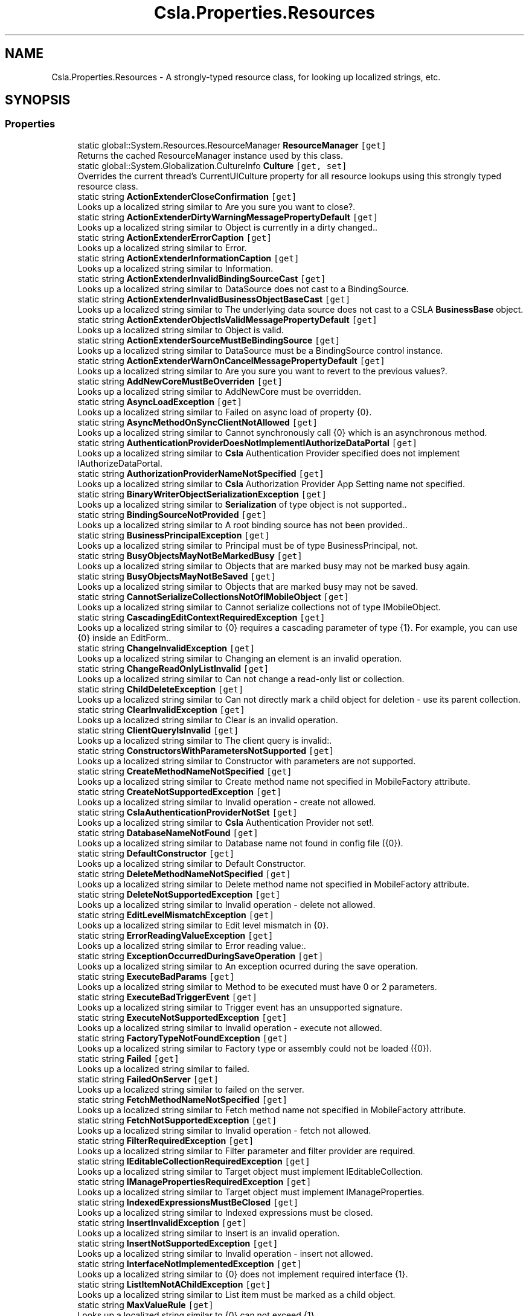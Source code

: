 .TH "Csla.Properties.Resources" 3 "Thu Jul 22 2021" "Version 5.4.2" "CSLA.NET" \" -*- nroff -*-
.ad l
.nh
.SH NAME
Csla.Properties.Resources \- A strongly-typed resource class, for looking up localized strings, etc\&.  

.SH SYNOPSIS
.br
.PP
.SS "Properties"

.in +1c
.ti -1c
.RI "static global::System\&.Resources\&.ResourceManager \fBResourceManager\fP\fC [get]\fP"
.br
.RI "Returns the cached ResourceManager instance used by this class\&. "
.ti -1c
.RI "static global::System\&.Globalization\&.CultureInfo \fBCulture\fP\fC [get, set]\fP"
.br
.RI "Overrides the current thread's CurrentUICulture property for all resource lookups using this strongly typed resource class\&. "
.ti -1c
.RI "static string \fBActionExtenderCloseConfirmation\fP\fC [get]\fP"
.br
.RI "Looks up a localized string similar to Are you sure you want to close?\&. "
.ti -1c
.RI "static string \fBActionExtenderDirtyWarningMessagePropertyDefault\fP\fC [get]\fP"
.br
.RI "Looks up a localized string similar to Object is currently in a dirty changed\&.\&. "
.ti -1c
.RI "static string \fBActionExtenderErrorCaption\fP\fC [get]\fP"
.br
.RI "Looks up a localized string similar to Error\&. "
.ti -1c
.RI "static string \fBActionExtenderInformationCaption\fP\fC [get]\fP"
.br
.RI "Looks up a localized string similar to Information\&. "
.ti -1c
.RI "static string \fBActionExtenderInvalidBindingSourceCast\fP\fC [get]\fP"
.br
.RI "Looks up a localized string similar to DataSource does not cast to a BindingSource\&. "
.ti -1c
.RI "static string \fBActionExtenderInvalidBusinessObjectBaseCast\fP\fC [get]\fP"
.br
.RI "Looks up a localized string similar to The underlying data source does not cast to a CSLA \fBBusinessBase\fP object\&. "
.ti -1c
.RI "static string \fBActionExtenderObjectIsValidMessagePropertyDefault\fP\fC [get]\fP"
.br
.RI "Looks up a localized string similar to Object is valid\&. "
.ti -1c
.RI "static string \fBActionExtenderSourceMustBeBindingSource\fP\fC [get]\fP"
.br
.RI "Looks up a localized string similar to DataSource must be a BindingSource control instance\&. "
.ti -1c
.RI "static string \fBActionExtenderWarnOnCancelMessagePropertyDefault\fP\fC [get]\fP"
.br
.RI "Looks up a localized string similar to Are you sure you want to revert to the previous values?\&. "
.ti -1c
.RI "static string \fBAddNewCoreMustBeOverriden\fP\fC [get]\fP"
.br
.RI "Looks up a localized string similar to AddNewCore must be overridden\&. "
.ti -1c
.RI "static string \fBAsyncLoadException\fP\fC [get]\fP"
.br
.RI "Looks up a localized string similar to Failed on async load of property {0}\&. "
.ti -1c
.RI "static string \fBAsyncMethodOnSyncClientNotAllowed\fP\fC [get]\fP"
.br
.RI "Looks up a localized string similar to Cannot synchronously call {0} which is an asynchronous method\&. "
.ti -1c
.RI "static string \fBAuthenticationProviderDoesNotImplementIAuthorizeDataPortal\fP\fC [get]\fP"
.br
.RI "Looks up a localized string similar to \fBCsla\fP Authentication Provider specified does not implement IAuthorizeDataPortal\&. "
.ti -1c
.RI "static string \fBAuthorizationProviderNameNotSpecified\fP\fC [get]\fP"
.br
.RI "Looks up a localized string similar to \fBCsla\fP Authorization Provider App Setting name not specified\&. "
.ti -1c
.RI "static string \fBBinaryWriterObjectSerializationException\fP\fC [get]\fP"
.br
.RI "Looks up a localized string similar to \fBSerialization\fP of type object is not supported\&.\&. "
.ti -1c
.RI "static string \fBBindingSourceNotProvided\fP\fC [get]\fP"
.br
.RI "Looks up a localized string similar to A root binding source has not been provided\&.\&. "
.ti -1c
.RI "static string \fBBusinessPrincipalException\fP\fC [get]\fP"
.br
.RI "Looks up a localized string similar to Principal must be of type BusinessPrincipal, not\&. "
.ti -1c
.RI "static string \fBBusyObjectsMayNotBeMarkedBusy\fP\fC [get]\fP"
.br
.RI "Looks up a localized string similar to Objects that are marked busy may not be marked busy again\&. "
.ti -1c
.RI "static string \fBBusyObjectsMayNotBeSaved\fP\fC [get]\fP"
.br
.RI "Looks up a localized string similar to Objects that are marked busy may not be saved\&. "
.ti -1c
.RI "static string \fBCannotSerializeCollectionsNotOfIMobileObject\fP\fC [get]\fP"
.br
.RI "Looks up a localized string similar to Cannot serialize collections not of type IMobileObject\&. "
.ti -1c
.RI "static string \fBCascadingEditContextRequiredException\fP\fC [get]\fP"
.br
.RI "Looks up a localized string similar to {0} requires a cascading parameter of type {1}\&. For example, you can use {0} inside an EditForm\&.\&. "
.ti -1c
.RI "static string \fBChangeInvalidException\fP\fC [get]\fP"
.br
.RI "Looks up a localized string similar to Changing an element is an invalid operation\&. "
.ti -1c
.RI "static string \fBChangeReadOnlyListInvalid\fP\fC [get]\fP"
.br
.RI "Looks up a localized string similar to Can not change a read-only list or collection\&. "
.ti -1c
.RI "static string \fBChildDeleteException\fP\fC [get]\fP"
.br
.RI "Looks up a localized string similar to Can not directly mark a child object for deletion - use its parent collection\&. "
.ti -1c
.RI "static string \fBClearInvalidException\fP\fC [get]\fP"
.br
.RI "Looks up a localized string similar to Clear is an invalid operation\&. "
.ti -1c
.RI "static string \fBClientQueryIsInvalid\fP\fC [get]\fP"
.br
.RI "Looks up a localized string similar to The client query is invalid:\&. "
.ti -1c
.RI "static string \fBConstructorsWithParametersNotSupported\fP\fC [get]\fP"
.br
.RI "Looks up a localized string similar to Constructor with parameters are not supported\&. "
.ti -1c
.RI "static string \fBCreateMethodNameNotSpecified\fP\fC [get]\fP"
.br
.RI "Looks up a localized string similar to Create method name not specified in MobileFactory attribute\&. "
.ti -1c
.RI "static string \fBCreateNotSupportedException\fP\fC [get]\fP"
.br
.RI "Looks up a localized string similar to Invalid operation - create not allowed\&. "
.ti -1c
.RI "static string \fBCslaAuthenticationProviderNotSet\fP\fC [get]\fP"
.br
.RI "Looks up a localized string similar to \fBCsla\fP Authentication Provider not set!\&. "
.ti -1c
.RI "static string \fBDatabaseNameNotFound\fP\fC [get]\fP"
.br
.RI "Looks up a localized string similar to Database name not found in config file ({0})\&. "
.ti -1c
.RI "static string \fBDefaultConstructor\fP\fC [get]\fP"
.br
.RI "Looks up a localized string similar to Default Constructor\&. "
.ti -1c
.RI "static string \fBDeleteMethodNameNotSpecified\fP\fC [get]\fP"
.br
.RI "Looks up a localized string similar to Delete method name not specified in MobileFactory attribute\&. "
.ti -1c
.RI "static string \fBDeleteNotSupportedException\fP\fC [get]\fP"
.br
.RI "Looks up a localized string similar to Invalid operation - delete not allowed\&. "
.ti -1c
.RI "static string \fBEditLevelMismatchException\fP\fC [get]\fP"
.br
.RI "Looks up a localized string similar to Edit level mismatch in {0}\&. "
.ti -1c
.RI "static string \fBErrorReadingValueException\fP\fC [get]\fP"
.br
.RI "Looks up a localized string similar to Error reading value:\&. "
.ti -1c
.RI "static string \fBExceptionOccurredDuringSaveOperation\fP\fC [get]\fP"
.br
.RI "Looks up a localized string similar to An exception ocurred during the save operation\&. "
.ti -1c
.RI "static string \fBExecuteBadParams\fP\fC [get]\fP"
.br
.RI "Looks up a localized string similar to Method to be executed must have 0 or 2 parameters\&. "
.ti -1c
.RI "static string \fBExecuteBadTriggerEvent\fP\fC [get]\fP"
.br
.RI "Looks up a localized string similar to Trigger event has an unsupported signature\&. "
.ti -1c
.RI "static string \fBExecuteNotSupportedException\fP\fC [get]\fP"
.br
.RI "Looks up a localized string similar to Invalid operation - execute not allowed\&. "
.ti -1c
.RI "static string \fBFactoryTypeNotFoundException\fP\fC [get]\fP"
.br
.RI "Looks up a localized string similar to Factory type or assembly could not be loaded ({0})\&. "
.ti -1c
.RI "static string \fBFailed\fP\fC [get]\fP"
.br
.RI "Looks up a localized string similar to failed\&. "
.ti -1c
.RI "static string \fBFailedOnServer\fP\fC [get]\fP"
.br
.RI "Looks up a localized string similar to failed on the server\&. "
.ti -1c
.RI "static string \fBFetchMethodNameNotSpecified\fP\fC [get]\fP"
.br
.RI "Looks up a localized string similar to Fetch method name not specified in MobileFactory attribute\&. "
.ti -1c
.RI "static string \fBFetchNotSupportedException\fP\fC [get]\fP"
.br
.RI "Looks up a localized string similar to Invalid operation - fetch not allowed\&. "
.ti -1c
.RI "static string \fBFilterRequiredException\fP\fC [get]\fP"
.br
.RI "Looks up a localized string similar to Filter parameter and filter provider are required\&. "
.ti -1c
.RI "static string \fBIEditableCollectionRequiredException\fP\fC [get]\fP"
.br
.RI "Looks up a localized string similar to Target object must implement IEditableCollection\&. "
.ti -1c
.RI "static string \fBIManagePropertiesRequiredException\fP\fC [get]\fP"
.br
.RI "Looks up a localized string similar to Target object must implement IManageProperties\&. "
.ti -1c
.RI "static string \fBIndexedExpressionsMustBeClosed\fP\fC [get]\fP"
.br
.RI "Looks up a localized string similar to Indexed expressions must be closed\&. "
.ti -1c
.RI "static string \fBInsertInvalidException\fP\fC [get]\fP"
.br
.RI "Looks up a localized string similar to Insert is an invalid operation\&. "
.ti -1c
.RI "static string \fBInsertNotSupportedException\fP\fC [get]\fP"
.br
.RI "Looks up a localized string similar to Invalid operation - insert not allowed\&. "
.ti -1c
.RI "static string \fBInterfaceNotImplementedException\fP\fC [get]\fP"
.br
.RI "Looks up a localized string similar to {0} does not implement required interface {1}\&. "
.ti -1c
.RI "static string \fBListItemNotAChildException\fP\fC [get]\fP"
.br
.RI "Looks up a localized string similar to List item must be marked as a child object\&. "
.ti -1c
.RI "static string \fBMaxValueRule\fP\fC [get]\fP"
.br
.RI "Looks up a localized string similar to {0} can not exceed {1}\&. "
.ti -1c
.RI "static string \fBMemberNotFoundException\fP\fC [get]\fP"
.br
.RI "Looks up a localized string similar to Member not found on object ({0})\&. "
.ti -1c
.RI "static string \fBMethodCallFailed\fP\fC [get]\fP"
.br
.RI "Looks up a localized string similar to method call failed\&. "
.ti -1c
.RI "static string \fBMethodExecuteNotAllowed\fP\fC [get]\fP"
.br
.RI "Looks up a localized string similar to Method execution not allowed\&. "
.ti -1c
.RI "static string \fBMethodNotImplemented\fP\fC [get]\fP"
.br
.RI "Looks up a localized string similar to not implemented\&. "
.ti -1c
.RI "static string \fBMinValueRule\fP\fC [get]\fP"
.br
.RI "Looks up a localized string similar to {0} can not be less than {1}\&. "
.ti -1c
.RI "static string \fBMobileFormatterUnableToDeserialize\fP\fC [get]\fP"
.br
.RI "Looks up a localized string similar to The Type '{0}' was unable to be deserialized, double check that the assembly containing this class has the same name on the Client and \fBServer\fP and that it is referenced by your server application\&. "
.ti -1c
.RI "static string \fBMustImplementIMobileObject\fP\fC [get]\fP"
.br
.RI "Looks up a localized string similar to Type {0} must implement IMobileObject\&. "
.ti -1c
.RI "static string \fBNavigatorProviderSetPriorToTriggerEvent\fP\fC [get]\fP"
.br
.RI "Looks up a localized string similar to Please set NavigatorProvider prior to TriggerEvent property\&.\&. "
.ti -1c
.RI "static string \fBNoApplyEditChildException\fP\fC [get]\fP"
.br
.RI "Looks up a localized string similar to ApplyEdit is not valid on a child object\&. "
.ti -1c
.RI "static string \fBNoBeginEditChildException\fP\fC [get]\fP"
.br
.RI "Looks up a localized string similar to BeginEdit is not valid on a child object\&. "
.ti -1c
.RI "static string \fBNoCancelEditChildException\fP\fC [get]\fP"
.br
.RI "Looks up a localized string similar to CancelEdit is not valid on a child object\&. "
.ti -1c
.RI "static string \fBNoDeleteRootException\fP\fC [get]\fP"
.br
.RI "Looks up a localized string similar to Invalid for root objects - use Delete instead\&. "
.ti -1c
.RI "static string \fBNoPrincipalAllowedException\fP\fC [get]\fP"
.br
.RI "Looks up a localized string similar to No principal object should be passed to \fBDataPortal\fP when using \fBWindows\fP integrated security\&. "
.ti -1c
.RI "static string \fBNoSaveChildException\fP\fC [get]\fP"
.br
.RI "Looks up a localized string similar to Can not directly save a child object\&. "
.ti -1c
.RI "static string \fBNoSaveEditingException\fP\fC [get]\fP"
.br
.RI "Looks up a localized string similar to Object is still being edited and can not be saved\&. "
.ti -1c
.RI "static string \fBNoSaveInvalidException\fP\fC [get]\fP"
.br
.RI "Looks up a localized string similar to Object is not valid and can not be saved\&. "
.ti -1c
.RI "static string \fBNoSuchFactoryMethod\fP\fC [get]\fP"
.br
.RI "Looks up a localized string similar to No such factory method:{0}\&. "
.ti -1c
.RI "static string \fBNoSuchMethod\fP\fC [get]\fP"
.br
.RI "Looks up a localized string similar to No such method {0}\&. "
.ti -1c
.RI "static string \fBNoSuchValueExistsException\fP\fC [get]\fP"
.br
.RI "Looks up a localized string similar to No such value exists:\&. "
.ti -1c
.RI "static string \fBNothingNotValid\fP\fC [get]\fP"
.br
.RI "Looks up a localized string similar to Argument must not be Nothing\&. "
.ti -1c
.RI "static string \fBObjectNotNull\fP\fC [get]\fP"
.br
.RI "Looks up a localized string similar to Can not set property if data object is not null\&. "
.ti -1c
.RI "static string \fBObjectNotSerializableFormatted\fP\fC [get]\fP"
.br
.RI "Looks up a localized string similar to Object not serializable ({0})\&. "
.ti -1c
.RI "static string \fBObjectRulesCannotSetPrimaryProperty\fP\fC [get]\fP"
.br
.RI "Looks up a localized string similar to Object rule can not have PrimaryPropery\&.\&. "
.ti -1c
.RI "static string \fBObjectTypeCouldNotBeLoaded\fP\fC [get]\fP"
.br
.RI "Looks up a localized string similar to Object type or assembly could not be loaded ({0})\&. "
.ti -1c
.RI "static string \fBOneOfTwoParametersRequiredException\fP\fC [get]\fP"
.br
.RI "Looks up a localized string similar to {0} requires a value for either the {1} or the {2} parameter\&.\&. "
.ti -1c
.RI "static string \fBParameterRequiredException\fP\fC [get]\fP"
.br
.RI "Looks up a localized string similar to {0} requires a value for the {1} parameter\&.\&. "
.ti -1c
.RI "static string \fBPrivateFieldException\fP\fC [get]\fP"
.br
.RI "Looks up a localized string similar to \fBProperties\fP with private backing fields must be marked as \fBRelationshipTypes\&.PrivateField\fP\&. "
.ti -1c
.RI "static string \fBPropertyCopyFailed\fP\fC [get]\fP"
.br
.RI "Looks up a localized string similar to Property copy failed\&. "
.ti -1c
.RI "static string \fBPropertyGetNotAllowed\fP\fC [get]\fP"
.br
.RI "Looks up a localized string similar to Property get not allowed\&. "
.ti -1c
.RI "static string \fBPropertyIsPrivateField\fP\fC [get]\fP"
.br
.RI "Looks up a localized string similar to Attempt to read/load private field property in managed properties\&.\&. "
.ti -1c
.RI "static string \fBPropertyLoadException\fP\fC [get]\fP"
.br
.RI "Looks up a localized string similar to Property load or set failed for property {0} ({1})\&. "
.ti -1c
.RI "static string \fBPropertyNameDoesNotExist\fP\fC [get]\fP"
.br
.RI "Looks up a localized string similar to The specified property name '{0}' does not exist\&. "
.ti -1c
.RI "static string \fBPropertyNameNotRegisteredException\fP\fC [get]\fP"
.br
.RI "Looks up a localized string similar to Property '{0}' not registered\&.\&. "
.ti -1c
.RI "static string \fBPropertyNotInAffectedPropertiesException\fP\fC [get]\fP"
.br
.RI "Looks up a localized string similar to Property {0} must be added to AffectedProperties\&. \&. "
.ti -1c
.RI "static string \fBPropertyNotRegistered\fP\fC [get]\fP"
.br
.RI "Looks up a localized string similar to One or more properties are not registered for this type\&. "
.ti -1c
.RI "static string \fBPropertyRegisterDuplicateNotAllowed\fP\fC [get]\fP"
.br
.RI "Looks up a localized string similar to Cannot register property {0}, a \fBPropertyInfo\fP with the same name already exists\&.\&. "
.ti -1c
.RI "static string \fBPropertyRegisterNotAllowed\fP\fC [get]\fP"
.br
.RI "Looks up a localized string similar to Cannot register property {0} after containing type ({1}) has been instantiated\&. "
.ti -1c
.RI "static string \fBPropertyRequiresIndexArguments\fP\fC [get]\fP"
.br
.RI "Looks up a localized string similar to This property requires {0} index arguments, {1} were provided\&. "
.ti -1c
.RI "static string \fBPropertySetNotAllowed\fP\fC [get]\fP"
.br
.RI "Looks up a localized string similar to Property set not allowed\&. "
.ti -1c
.RI "static string \fBRegExMatchRule\fP\fC [get]\fP"
.br
.RI "Looks up a localized string similar to {0} does not match regular expression\&. "
.ti -1c
.RI "static string \fBRemoveInvalidException\fP\fC [get]\fP"
.br
.RI "Looks up a localized string similar to Remove is an invalid operation\&. "
.ti -1c
.RI "static string \fBRuleMessageRequired\fP\fC [get]\fP"
.br
.RI "Looks up a localized string similar to Message for broken rule is required\&. Rule: {0}\&. "
.ti -1c
.RI "static string \fBSmartDateT\fP\fC [get]\fP"
.br
.RI "Looks up a localized string similar to t\&. "
.ti -1c
.RI "static string \fBSmartDateToday\fP\fC [get]\fP"
.br
.RI "Looks up a localized string similar to today\&. "
.ti -1c
.RI "static string \fBSmartDateTom\fP\fC [get]\fP"
.br
.RI "Looks up a localized string similar to tom\&. "
.ti -1c
.RI "static string \fBSmartDateTomorrow\fP\fC [get]\fP"
.br
.RI "Looks up a localized string similar to tomorrow\&. "
.ti -1c
.RI "static string \fBSmartDateY\fP\fC [get]\fP"
.br
.RI "Looks up a localized string similar to y\&. "
.ti -1c
.RI "static string \fBSmartDateYesterday\fP\fC [get]\fP"
.br
.RI "Looks up a localized string similar to yesterday\&. "
.ti -1c
.RI "static string \fBSortedBindingListPropertyNameNotFound\fP\fC [get]\fP"
.br
.RI "Looks up a localized string similar to PropertyName '{0}' not found in list\&. "
.ti -1c
.RI "static string \fBSortingNotSupported\fP\fC [get]\fP"
.br
.RI "Looks up a localized string similar to Sorting not supported\&. "
.ti -1c
.RI "static string \fBStringMaxLengthRule\fP\fC [get]\fP"
.br
.RI "Looks up a localized string similar to {0} can not exceed {1} characters\&. "
.ti -1c
.RI "static string \fBStringMinLengthRule\fP\fC [get]\fP"
.br
.RI "Looks up a localized string similar to {0} must be at least {1} characters\&. "
.ti -1c
.RI "static string \fBStringRequiredRule\fP\fC [get]\fP"
.br
.RI "Looks up a localized string similar to {0} required\&. "
.ti -1c
.RI "static string \fBStringToDateException\fP\fC [get]\fP"
.br
.RI "Looks up a localized string similar to String value can not be converted to a date\&. "
.ti -1c
.RI "static string \fBTaskOfObjectException\fP\fC [get]\fP"
.br
.RI "Looks up a localized string similar to Method {0} must return Task<object>\&. "
.ti -1c
.RI "static string \fBTypeLoadException\fP\fC [get]\fP"
.br
.RI "Looks up a localized string similar to Failed to load type '{0}'\&. "
.ti -1c
.RI "static string \fBUnableToLoadDataPortalProxyFactory\fP\fC [get]\fP"
.br
.RI "Looks up a localized string similar to Unable to load DataPortalProxyFactory {0}\&. "
.ti -1c
.RI "static string \fBUnandledKNownTypeException\fP\fC [get]\fP"
.br
.RI "Looks up a localized string similar to Unhandled CSLA Known type was found\&. "
.ti -1c
.RI "static string \fBUpdateMethodNameNotSpecified\fP\fC [get]\fP"
.br
.RI "Looks up a localized string similar to Update method name not specified in MobileFactory attribute\&. "
.ti -1c
.RI "static string \fBUpdateNotSupportedException\fP\fC [get]\fP"
.br
.RI "Looks up a localized string similar to Invalid operation - update not allowed\&. "
.ti -1c
.RI "static string \fBUserNotAuthorizedException\fP\fC [get]\fP"
.br
.RI "Looks up a localized string similar to User not authorized to {0} object type {1}\&. "
.ti -1c
.RI "static string \fBValueNotSmartDateException\fP\fC [get]\fP"
.br
.RI "Looks up a localized string similar to Value is not a \fBSmartDate\fP\&. "
.ti -1c
.RI "static string \fBWarning\fP\fC [get]\fP"
.br
.RI "Looks up a localized string similar to Warning\&. "
.in -1c
.SH "Detailed Description"
.PP 
A strongly-typed resource class, for looking up localized strings, etc\&. 


.PP
Definition at line 25 of file Resources\&.Designer\&.cs\&.
.SH "Property Documentation"
.PP 
.SS "string Csla\&.Properties\&.Resources\&.ActionExtenderCloseConfirmation\fC [static]\fP, \fC [get]\fP"

.PP
Looks up a localized string similar to Are you sure you want to close?\&. 
.PP
Definition at line 66 of file Resources\&.Designer\&.cs\&.
.SS "string Csla\&.Properties\&.Resources\&.ActionExtenderDirtyWarningMessagePropertyDefault\fC [static]\fP, \fC [get]\fP"

.PP
Looks up a localized string similar to Object is currently in a dirty changed\&.\&. 
.PP
Definition at line 75 of file Resources\&.Designer\&.cs\&.
.SS "string Csla\&.Properties\&.Resources\&.ActionExtenderErrorCaption\fC [static]\fP, \fC [get]\fP"

.PP
Looks up a localized string similar to Error\&. 
.PP
Definition at line 84 of file Resources\&.Designer\&.cs\&.
.SS "string Csla\&.Properties\&.Resources\&.ActionExtenderInformationCaption\fC [static]\fP, \fC [get]\fP"

.PP
Looks up a localized string similar to Information\&. 
.PP
Definition at line 93 of file Resources\&.Designer\&.cs\&.
.SS "string Csla\&.Properties\&.Resources\&.ActionExtenderInvalidBindingSourceCast\fC [static]\fP, \fC [get]\fP"

.PP
Looks up a localized string similar to DataSource does not cast to a BindingSource\&. 
.PP
Definition at line 102 of file Resources\&.Designer\&.cs\&.
.SS "string Csla\&.Properties\&.Resources\&.ActionExtenderInvalidBusinessObjectBaseCast\fC [static]\fP, \fC [get]\fP"

.PP
Looks up a localized string similar to The underlying data source does not cast to a CSLA \fBBusinessBase\fP object\&. 
.PP
Definition at line 111 of file Resources\&.Designer\&.cs\&.
.SS "string Csla\&.Properties\&.Resources\&.ActionExtenderObjectIsValidMessagePropertyDefault\fC [static]\fP, \fC [get]\fP"

.PP
Looks up a localized string similar to Object is valid\&. 
.PP
Definition at line 120 of file Resources\&.Designer\&.cs\&.
.SS "string Csla\&.Properties\&.Resources\&.ActionExtenderSourceMustBeBindingSource\fC [static]\fP, \fC [get]\fP"

.PP
Looks up a localized string similar to DataSource must be a BindingSource control instance\&. 
.PP
Definition at line 129 of file Resources\&.Designer\&.cs\&.
.SS "string Csla\&.Properties\&.Resources\&.ActionExtenderWarnOnCancelMessagePropertyDefault\fC [static]\fP, \fC [get]\fP"

.PP
Looks up a localized string similar to Are you sure you want to revert to the previous values?\&. 
.PP
Definition at line 138 of file Resources\&.Designer\&.cs\&.
.SS "string Csla\&.Properties\&.Resources\&.AddNewCoreMustBeOverriden\fC [static]\fP, \fC [get]\fP"

.PP
Looks up a localized string similar to AddNewCore must be overridden\&. 
.PP
Definition at line 147 of file Resources\&.Designer\&.cs\&.
.SS "string Csla\&.Properties\&.Resources\&.AsyncLoadException\fC [static]\fP, \fC [get]\fP"

.PP
Looks up a localized string similar to Failed on async load of property {0}\&. 
.PP
Definition at line 156 of file Resources\&.Designer\&.cs\&.
.SS "string Csla\&.Properties\&.Resources\&.AsyncMethodOnSyncClientNotAllowed\fC [static]\fP, \fC [get]\fP"

.PP
Looks up a localized string similar to Cannot synchronously call {0} which is an asynchronous method\&. 
.PP
Definition at line 165 of file Resources\&.Designer\&.cs\&.
.SS "string Csla\&.Properties\&.Resources\&.AuthenticationProviderDoesNotImplementIAuthorizeDataPortal\fC [static]\fP, \fC [get]\fP"

.PP
Looks up a localized string similar to \fBCsla\fP Authentication Provider specified does not implement IAuthorizeDataPortal\&. 
.PP
Definition at line 174 of file Resources\&.Designer\&.cs\&.
.SS "string Csla\&.Properties\&.Resources\&.AuthorizationProviderNameNotSpecified\fC [static]\fP, \fC [get]\fP"

.PP
Looks up a localized string similar to \fBCsla\fP Authorization Provider App Setting name not specified\&. 
.PP
Definition at line 183 of file Resources\&.Designer\&.cs\&.
.SS "string Csla\&.Properties\&.Resources\&.BinaryWriterObjectSerializationException\fC [static]\fP, \fC [get]\fP"

.PP
Looks up a localized string similar to \fBSerialization\fP of type object is not supported\&.\&. 
.PP
Definition at line 192 of file Resources\&.Designer\&.cs\&.
.SS "string Csla\&.Properties\&.Resources\&.BindingSourceNotProvided\fC [static]\fP, \fC [get]\fP"

.PP
Looks up a localized string similar to A root binding source has not been provided\&.\&. 
.PP
Definition at line 201 of file Resources\&.Designer\&.cs\&.
.SS "string Csla\&.Properties\&.Resources\&.BusinessPrincipalException\fC [static]\fP, \fC [get]\fP"

.PP
Looks up a localized string similar to Principal must be of type BusinessPrincipal, not\&. 
.PP
Definition at line 210 of file Resources\&.Designer\&.cs\&.
.SS "string Csla\&.Properties\&.Resources\&.BusyObjectsMayNotBeMarkedBusy\fC [static]\fP, \fC [get]\fP"

.PP
Looks up a localized string similar to Objects that are marked busy may not be marked busy again\&. 
.PP
Definition at line 219 of file Resources\&.Designer\&.cs\&.
.SS "string Csla\&.Properties\&.Resources\&.BusyObjectsMayNotBeSaved\fC [static]\fP, \fC [get]\fP"

.PP
Looks up a localized string similar to Objects that are marked busy may not be saved\&. 
.PP
Definition at line 228 of file Resources\&.Designer\&.cs\&.
.SS "string Csla\&.Properties\&.Resources\&.CannotSerializeCollectionsNotOfIMobileObject\fC [static]\fP, \fC [get]\fP"

.PP
Looks up a localized string similar to Cannot serialize collections not of type IMobileObject\&. 
.PP
Definition at line 237 of file Resources\&.Designer\&.cs\&.
.SS "string Csla\&.Properties\&.Resources\&.CascadingEditContextRequiredException\fC [static]\fP, \fC [get]\fP"

.PP
Looks up a localized string similar to {0} requires a cascading parameter of type {1}\&. For example, you can use {0} inside an EditForm\&.\&. 
.PP
Definition at line 246 of file Resources\&.Designer\&.cs\&.
.SS "string Csla\&.Properties\&.Resources\&.ChangeInvalidException\fC [static]\fP, \fC [get]\fP"

.PP
Looks up a localized string similar to Changing an element is an invalid operation\&. 
.PP
Definition at line 255 of file Resources\&.Designer\&.cs\&.
.SS "string Csla\&.Properties\&.Resources\&.ChangeReadOnlyListInvalid\fC [static]\fP, \fC [get]\fP"

.PP
Looks up a localized string similar to Can not change a read-only list or collection\&. 
.PP
Definition at line 264 of file Resources\&.Designer\&.cs\&.
.SS "string Csla\&.Properties\&.Resources\&.ChildDeleteException\fC [static]\fP, \fC [get]\fP"

.PP
Looks up a localized string similar to Can not directly mark a child object for deletion - use its parent collection\&. 
.PP
Definition at line 273 of file Resources\&.Designer\&.cs\&.
.SS "string Csla\&.Properties\&.Resources\&.ClearInvalidException\fC [static]\fP, \fC [get]\fP"

.PP
Looks up a localized string similar to Clear is an invalid operation\&. 
.PP
Definition at line 282 of file Resources\&.Designer\&.cs\&.
.SS "string Csla\&.Properties\&.Resources\&.ClientQueryIsInvalid\fC [static]\fP, \fC [get]\fP"

.PP
Looks up a localized string similar to The client query is invalid:\&. 
.PP
Definition at line 291 of file Resources\&.Designer\&.cs\&.
.SS "string Csla\&.Properties\&.Resources\&.ConstructorsWithParametersNotSupported\fC [static]\fP, \fC [get]\fP"

.PP
Looks up a localized string similar to Constructor with parameters are not supported\&. 
.PP
Definition at line 300 of file Resources\&.Designer\&.cs\&.
.SS "string Csla\&.Properties\&.Resources\&.CreateMethodNameNotSpecified\fC [static]\fP, \fC [get]\fP"

.PP
Looks up a localized string similar to Create method name not specified in MobileFactory attribute\&. 
.PP
Definition at line 309 of file Resources\&.Designer\&.cs\&.
.SS "string Csla\&.Properties\&.Resources\&.CreateNotSupportedException\fC [static]\fP, \fC [get]\fP"

.PP
Looks up a localized string similar to Invalid operation - create not allowed\&. 
.PP
Definition at line 318 of file Resources\&.Designer\&.cs\&.
.SS "string Csla\&.Properties\&.Resources\&.CslaAuthenticationProviderNotSet\fC [static]\fP, \fC [get]\fP"

.PP
Looks up a localized string similar to \fBCsla\fP Authentication Provider not set!\&. 
.PP
Definition at line 327 of file Resources\&.Designer\&.cs\&.
.SS "global\&.System\&.Globalization\&.CultureInfo Csla\&.Properties\&.Resources\&.Culture\fC [static]\fP, \fC [get]\fP, \fC [set]\fP"

.PP
Overrides the current thread's CurrentUICulture property for all resource lookups using this strongly typed resource class\&. 
.PP
Definition at line 54 of file Resources\&.Designer\&.cs\&.
.SS "string Csla\&.Properties\&.Resources\&.DatabaseNameNotFound\fC [static]\fP, \fC [get]\fP"

.PP
Looks up a localized string similar to Database name not found in config file ({0})\&. 
.PP
Definition at line 336 of file Resources\&.Designer\&.cs\&.
.SS "string Csla\&.Properties\&.Resources\&.DefaultConstructor\fC [static]\fP, \fC [get]\fP"

.PP
Looks up a localized string similar to Default Constructor\&. 
.PP
Definition at line 345 of file Resources\&.Designer\&.cs\&.
.SS "string Csla\&.Properties\&.Resources\&.DeleteMethodNameNotSpecified\fC [static]\fP, \fC [get]\fP"

.PP
Looks up a localized string similar to Delete method name not specified in MobileFactory attribute\&. 
.PP
Definition at line 354 of file Resources\&.Designer\&.cs\&.
.SS "string Csla\&.Properties\&.Resources\&.DeleteNotSupportedException\fC [static]\fP, \fC [get]\fP"

.PP
Looks up a localized string similar to Invalid operation - delete not allowed\&. 
.PP
Definition at line 363 of file Resources\&.Designer\&.cs\&.
.SS "string Csla\&.Properties\&.Resources\&.EditLevelMismatchException\fC [static]\fP, \fC [get]\fP"

.PP
Looks up a localized string similar to Edit level mismatch in {0}\&. 
.PP
Definition at line 372 of file Resources\&.Designer\&.cs\&.
.SS "string Csla\&.Properties\&.Resources\&.ErrorReadingValueException\fC [static]\fP, \fC [get]\fP"

.PP
Looks up a localized string similar to Error reading value:\&. 
.PP
Definition at line 381 of file Resources\&.Designer\&.cs\&.
.SS "string Csla\&.Properties\&.Resources\&.ExceptionOccurredDuringSaveOperation\fC [static]\fP, \fC [get]\fP"

.PP
Looks up a localized string similar to An exception ocurred during the save operation\&. 
.PP
Definition at line 390 of file Resources\&.Designer\&.cs\&.
.SS "string Csla\&.Properties\&.Resources\&.ExecuteBadParams\fC [static]\fP, \fC [get]\fP"

.PP
Looks up a localized string similar to Method to be executed must have 0 or 2 parameters\&. 
.PP
Definition at line 399 of file Resources\&.Designer\&.cs\&.
.SS "string Csla\&.Properties\&.Resources\&.ExecuteBadTriggerEvent\fC [static]\fP, \fC [get]\fP"

.PP
Looks up a localized string similar to Trigger event has an unsupported signature\&. 
.PP
Definition at line 408 of file Resources\&.Designer\&.cs\&.
.SS "string Csla\&.Properties\&.Resources\&.ExecuteNotSupportedException\fC [static]\fP, \fC [get]\fP"

.PP
Looks up a localized string similar to Invalid operation - execute not allowed\&. 
.PP
Definition at line 417 of file Resources\&.Designer\&.cs\&.
.SS "string Csla\&.Properties\&.Resources\&.FactoryTypeNotFoundException\fC [static]\fP, \fC [get]\fP"

.PP
Looks up a localized string similar to Factory type or assembly could not be loaded ({0})\&. 
.PP
Definition at line 426 of file Resources\&.Designer\&.cs\&.
.SS "string Csla\&.Properties\&.Resources\&.Failed\fC [static]\fP, \fC [get]\fP"

.PP
Looks up a localized string similar to failed\&. 
.PP
Definition at line 435 of file Resources\&.Designer\&.cs\&.
.SS "string Csla\&.Properties\&.Resources\&.FailedOnServer\fC [static]\fP, \fC [get]\fP"

.PP
Looks up a localized string similar to failed on the server\&. 
.PP
Definition at line 444 of file Resources\&.Designer\&.cs\&.
.SS "string Csla\&.Properties\&.Resources\&.FetchMethodNameNotSpecified\fC [static]\fP, \fC [get]\fP"

.PP
Looks up a localized string similar to Fetch method name not specified in MobileFactory attribute\&. 
.PP
Definition at line 453 of file Resources\&.Designer\&.cs\&.
.SS "string Csla\&.Properties\&.Resources\&.FetchNotSupportedException\fC [static]\fP, \fC [get]\fP"

.PP
Looks up a localized string similar to Invalid operation - fetch not allowed\&. 
.PP
Definition at line 462 of file Resources\&.Designer\&.cs\&.
.SS "string Csla\&.Properties\&.Resources\&.FilterRequiredException\fC [static]\fP, \fC [get]\fP"

.PP
Looks up a localized string similar to Filter parameter and filter provider are required\&. 
.PP
Definition at line 471 of file Resources\&.Designer\&.cs\&.
.SS "string Csla\&.Properties\&.Resources\&.IEditableCollectionRequiredException\fC [static]\fP, \fC [get]\fP"

.PP
Looks up a localized string similar to Target object must implement IEditableCollection\&. 
.PP
Definition at line 480 of file Resources\&.Designer\&.cs\&.
.SS "string Csla\&.Properties\&.Resources\&.IManagePropertiesRequiredException\fC [static]\fP, \fC [get]\fP"

.PP
Looks up a localized string similar to Target object must implement IManageProperties\&. 
.PP
Definition at line 489 of file Resources\&.Designer\&.cs\&.
.SS "string Csla\&.Properties\&.Resources\&.IndexedExpressionsMustBeClosed\fC [static]\fP, \fC [get]\fP"

.PP
Looks up a localized string similar to Indexed expressions must be closed\&. 
.PP
Definition at line 498 of file Resources\&.Designer\&.cs\&.
.SS "string Csla\&.Properties\&.Resources\&.InsertInvalidException\fC [static]\fP, \fC [get]\fP"

.PP
Looks up a localized string similar to Insert is an invalid operation\&. 
.PP
Definition at line 507 of file Resources\&.Designer\&.cs\&.
.SS "string Csla\&.Properties\&.Resources\&.InsertNotSupportedException\fC [static]\fP, \fC [get]\fP"

.PP
Looks up a localized string similar to Invalid operation - insert not allowed\&. 
.PP
Definition at line 516 of file Resources\&.Designer\&.cs\&.
.SS "string Csla\&.Properties\&.Resources\&.InterfaceNotImplementedException\fC [static]\fP, \fC [get]\fP"

.PP
Looks up a localized string similar to {0} does not implement required interface {1}\&. 
.PP
Definition at line 525 of file Resources\&.Designer\&.cs\&.
.SS "string Csla\&.Properties\&.Resources\&.ListItemNotAChildException\fC [static]\fP, \fC [get]\fP"

.PP
Looks up a localized string similar to List item must be marked as a child object\&. 
.PP
Definition at line 534 of file Resources\&.Designer\&.cs\&.
.SS "string Csla\&.Properties\&.Resources\&.MaxValueRule\fC [static]\fP, \fC [get]\fP"

.PP
Looks up a localized string similar to {0} can not exceed {1}\&. 
.PP
Definition at line 543 of file Resources\&.Designer\&.cs\&.
.SS "string Csla\&.Properties\&.Resources\&.MemberNotFoundException\fC [static]\fP, \fC [get]\fP"

.PP
Looks up a localized string similar to Member not found on object ({0})\&. 
.PP
Definition at line 552 of file Resources\&.Designer\&.cs\&.
.SS "string Csla\&.Properties\&.Resources\&.MethodCallFailed\fC [static]\fP, \fC [get]\fP"

.PP
Looks up a localized string similar to method call failed\&. 
.PP
Definition at line 561 of file Resources\&.Designer\&.cs\&.
.SS "string Csla\&.Properties\&.Resources\&.MethodExecuteNotAllowed\fC [static]\fP, \fC [get]\fP"

.PP
Looks up a localized string similar to Method execution not allowed\&. 
.PP
Definition at line 570 of file Resources\&.Designer\&.cs\&.
.SS "string Csla\&.Properties\&.Resources\&.MethodNotImplemented\fC [static]\fP, \fC [get]\fP"

.PP
Looks up a localized string similar to not implemented\&. 
.PP
Definition at line 579 of file Resources\&.Designer\&.cs\&.
.SS "string Csla\&.Properties\&.Resources\&.MinValueRule\fC [static]\fP, \fC [get]\fP"

.PP
Looks up a localized string similar to {0} can not be less than {1}\&. 
.PP
Definition at line 588 of file Resources\&.Designer\&.cs\&.
.SS "string Csla\&.Properties\&.Resources\&.MobileFormatterUnableToDeserialize\fC [static]\fP, \fC [get]\fP"

.PP
Looks up a localized string similar to The Type '{0}' was unable to be deserialized, double check that the assembly containing this class has the same name on the Client and \fBServer\fP and that it is referenced by your server application\&. 
.PP
Definition at line 597 of file Resources\&.Designer\&.cs\&.
.SS "string Csla\&.Properties\&.Resources\&.MustImplementIMobileObject\fC [static]\fP, \fC [get]\fP"

.PP
Looks up a localized string similar to Type {0} must implement IMobileObject\&. 
.PP
Definition at line 606 of file Resources\&.Designer\&.cs\&.
.SS "string Csla\&.Properties\&.Resources\&.NavigatorProviderSetPriorToTriggerEvent\fC [static]\fP, \fC [get]\fP"

.PP
Looks up a localized string similar to Please set NavigatorProvider prior to TriggerEvent property\&.\&. 
.PP
Definition at line 615 of file Resources\&.Designer\&.cs\&.
.SS "string Csla\&.Properties\&.Resources\&.NoApplyEditChildException\fC [static]\fP, \fC [get]\fP"

.PP
Looks up a localized string similar to ApplyEdit is not valid on a child object\&. 
.PP
Definition at line 624 of file Resources\&.Designer\&.cs\&.
.SS "string Csla\&.Properties\&.Resources\&.NoBeginEditChildException\fC [static]\fP, \fC [get]\fP"

.PP
Looks up a localized string similar to BeginEdit is not valid on a child object\&. 
.PP
Definition at line 633 of file Resources\&.Designer\&.cs\&.
.SS "string Csla\&.Properties\&.Resources\&.NoCancelEditChildException\fC [static]\fP, \fC [get]\fP"

.PP
Looks up a localized string similar to CancelEdit is not valid on a child object\&. 
.PP
Definition at line 642 of file Resources\&.Designer\&.cs\&.
.SS "string Csla\&.Properties\&.Resources\&.NoDeleteRootException\fC [static]\fP, \fC [get]\fP"

.PP
Looks up a localized string similar to Invalid for root objects - use Delete instead\&. 
.PP
Definition at line 651 of file Resources\&.Designer\&.cs\&.
.SS "string Csla\&.Properties\&.Resources\&.NoPrincipalAllowedException\fC [static]\fP, \fC [get]\fP"

.PP
Looks up a localized string similar to No principal object should be passed to \fBDataPortal\fP when using \fBWindows\fP integrated security\&. 
.PP
Definition at line 660 of file Resources\&.Designer\&.cs\&.
.SS "string Csla\&.Properties\&.Resources\&.NoSaveChildException\fC [static]\fP, \fC [get]\fP"

.PP
Looks up a localized string similar to Can not directly save a child object\&. 
.PP
Definition at line 669 of file Resources\&.Designer\&.cs\&.
.SS "string Csla\&.Properties\&.Resources\&.NoSaveEditingException\fC [static]\fP, \fC [get]\fP"

.PP
Looks up a localized string similar to Object is still being edited and can not be saved\&. 
.PP
Definition at line 678 of file Resources\&.Designer\&.cs\&.
.SS "string Csla\&.Properties\&.Resources\&.NoSaveInvalidException\fC [static]\fP, \fC [get]\fP"

.PP
Looks up a localized string similar to Object is not valid and can not be saved\&. 
.PP
Definition at line 687 of file Resources\&.Designer\&.cs\&.
.SS "string Csla\&.Properties\&.Resources\&.NoSuchFactoryMethod\fC [static]\fP, \fC [get]\fP"

.PP
Looks up a localized string similar to No such factory method:{0}\&. 
.PP
Definition at line 696 of file Resources\&.Designer\&.cs\&.
.SS "string Csla\&.Properties\&.Resources\&.NoSuchMethod\fC [static]\fP, \fC [get]\fP"

.PP
Looks up a localized string similar to No such method {0}\&. 
.PP
Definition at line 705 of file Resources\&.Designer\&.cs\&.
.SS "string Csla\&.Properties\&.Resources\&.NoSuchValueExistsException\fC [static]\fP, \fC [get]\fP"

.PP
Looks up a localized string similar to No such value exists:\&. 
.PP
Definition at line 714 of file Resources\&.Designer\&.cs\&.
.SS "string Csla\&.Properties\&.Resources\&.NothingNotValid\fC [static]\fP, \fC [get]\fP"

.PP
Looks up a localized string similar to Argument must not be Nothing\&. 
.PP
Definition at line 723 of file Resources\&.Designer\&.cs\&.
.SS "string Csla\&.Properties\&.Resources\&.ObjectNotNull\fC [static]\fP, \fC [get]\fP"

.PP
Looks up a localized string similar to Can not set property if data object is not null\&. 
.PP
Definition at line 732 of file Resources\&.Designer\&.cs\&.
.SS "string Csla\&.Properties\&.Resources\&.ObjectNotSerializableFormatted\fC [static]\fP, \fC [get]\fP"

.PP
Looks up a localized string similar to Object not serializable ({0})\&. 
.PP
Definition at line 741 of file Resources\&.Designer\&.cs\&.
.SS "string Csla\&.Properties\&.Resources\&.ObjectRulesCannotSetPrimaryProperty\fC [static]\fP, \fC [get]\fP"

.PP
Looks up a localized string similar to Object rule can not have PrimaryPropery\&.\&. 
.PP
Definition at line 750 of file Resources\&.Designer\&.cs\&.
.SS "string Csla\&.Properties\&.Resources\&.ObjectTypeCouldNotBeLoaded\fC [static]\fP, \fC [get]\fP"

.PP
Looks up a localized string similar to Object type or assembly could not be loaded ({0})\&. 
.PP
Definition at line 759 of file Resources\&.Designer\&.cs\&.
.SS "string Csla\&.Properties\&.Resources\&.OneOfTwoParametersRequiredException\fC [static]\fP, \fC [get]\fP"

.PP
Looks up a localized string similar to {0} requires a value for either the {1} or the {2} parameter\&.\&. 
.PP
Definition at line 768 of file Resources\&.Designer\&.cs\&.
.SS "string Csla\&.Properties\&.Resources\&.ParameterRequiredException\fC [static]\fP, \fC [get]\fP"

.PP
Looks up a localized string similar to {0} requires a value for the {1} parameter\&.\&. 
.PP
Definition at line 777 of file Resources\&.Designer\&.cs\&.
.SS "string Csla\&.Properties\&.Resources\&.PrivateFieldException\fC [static]\fP, \fC [get]\fP"

.PP
Looks up a localized string similar to \fBProperties\fP with private backing fields must be marked as \fBRelationshipTypes\&.PrivateField\fP\&. 
.PP
Definition at line 786 of file Resources\&.Designer\&.cs\&.
.SS "string Csla\&.Properties\&.Resources\&.PropertyCopyFailed\fC [static]\fP, \fC [get]\fP"

.PP
Looks up a localized string similar to Property copy failed\&. 
.PP
Definition at line 795 of file Resources\&.Designer\&.cs\&.
.SS "string Csla\&.Properties\&.Resources\&.PropertyGetNotAllowed\fC [static]\fP, \fC [get]\fP"

.PP
Looks up a localized string similar to Property get not allowed\&. 
.PP
Definition at line 804 of file Resources\&.Designer\&.cs\&.
.SS "string Csla\&.Properties\&.Resources\&.PropertyIsPrivateField\fC [static]\fP, \fC [get]\fP"

.PP
Looks up a localized string similar to Attempt to read/load private field property in managed properties\&.\&. 
.PP
Definition at line 813 of file Resources\&.Designer\&.cs\&.
.SS "string Csla\&.Properties\&.Resources\&.PropertyLoadException\fC [static]\fP, \fC [get]\fP"

.PP
Looks up a localized string similar to Property load or set failed for property {0} ({1})\&. 
.PP
Definition at line 822 of file Resources\&.Designer\&.cs\&.
.SS "string Csla\&.Properties\&.Resources\&.PropertyNameDoesNotExist\fC [static]\fP, \fC [get]\fP"

.PP
Looks up a localized string similar to The specified property name '{0}' does not exist\&. 
.PP
Definition at line 831 of file Resources\&.Designer\&.cs\&.
.SS "string Csla\&.Properties\&.Resources\&.PropertyNameNotRegisteredException\fC [static]\fP, \fC [get]\fP"

.PP
Looks up a localized string similar to Property '{0}' not registered\&.\&. 
.PP
Definition at line 840 of file Resources\&.Designer\&.cs\&.
.SS "string Csla\&.Properties\&.Resources\&.PropertyNotInAffectedPropertiesException\fC [static]\fP, \fC [get]\fP"

.PP
Looks up a localized string similar to Property {0} must be added to AffectedProperties\&. \&. 
.PP
Definition at line 849 of file Resources\&.Designer\&.cs\&.
.SS "string Csla\&.Properties\&.Resources\&.PropertyNotRegistered\fC [static]\fP, \fC [get]\fP"

.PP
Looks up a localized string similar to One or more properties are not registered for this type\&. 
.PP
Definition at line 858 of file Resources\&.Designer\&.cs\&.
.SS "string Csla\&.Properties\&.Resources\&.PropertyRegisterDuplicateNotAllowed\fC [static]\fP, \fC [get]\fP"

.PP
Looks up a localized string similar to Cannot register property {0}, a \fBPropertyInfo\fP with the same name already exists\&.\&. 
.PP
Definition at line 867 of file Resources\&.Designer\&.cs\&.
.SS "string Csla\&.Properties\&.Resources\&.PropertyRegisterNotAllowed\fC [static]\fP, \fC [get]\fP"

.PP
Looks up a localized string similar to Cannot register property {0} after containing type ({1}) has been instantiated\&. 
.PP
Definition at line 876 of file Resources\&.Designer\&.cs\&.
.SS "string Csla\&.Properties\&.Resources\&.PropertyRequiresIndexArguments\fC [static]\fP, \fC [get]\fP"

.PP
Looks up a localized string similar to This property requires {0} index arguments, {1} were provided\&. 
.PP
Definition at line 885 of file Resources\&.Designer\&.cs\&.
.SS "string Csla\&.Properties\&.Resources\&.PropertySetNotAllowed\fC [static]\fP, \fC [get]\fP"

.PP
Looks up a localized string similar to Property set not allowed\&. 
.PP
Definition at line 894 of file Resources\&.Designer\&.cs\&.
.SS "string Csla\&.Properties\&.Resources\&.RegExMatchRule\fC [static]\fP, \fC [get]\fP"

.PP
Looks up a localized string similar to {0} does not match regular expression\&. 
.PP
Definition at line 903 of file Resources\&.Designer\&.cs\&.
.SS "string Csla\&.Properties\&.Resources\&.RemoveInvalidException\fC [static]\fP, \fC [get]\fP"

.PP
Looks up a localized string similar to Remove is an invalid operation\&. 
.PP
Definition at line 912 of file Resources\&.Designer\&.cs\&.
.SS "global\&.System\&.Resources\&.ResourceManager Csla\&.Properties\&.Resources\&.ResourceManager\fC [static]\fP, \fC [get]\fP"

.PP
Returns the cached ResourceManager instance used by this class\&. 
.PP
Definition at line 39 of file Resources\&.Designer\&.cs\&.
.SS "string Csla\&.Properties\&.Resources\&.RuleMessageRequired\fC [static]\fP, \fC [get]\fP"

.PP
Looks up a localized string similar to Message for broken rule is required\&. Rule: {0}\&. 
.PP
Definition at line 921 of file Resources\&.Designer\&.cs\&.
.SS "string Csla\&.Properties\&.Resources\&.SmartDateT\fC [static]\fP, \fC [get]\fP"

.PP
Looks up a localized string similar to t\&. 
.PP
Definition at line 930 of file Resources\&.Designer\&.cs\&.
.SS "string Csla\&.Properties\&.Resources\&.SmartDateToday\fC [static]\fP, \fC [get]\fP"

.PP
Looks up a localized string similar to today\&. 
.PP
Definition at line 939 of file Resources\&.Designer\&.cs\&.
.SS "string Csla\&.Properties\&.Resources\&.SmartDateTom\fC [static]\fP, \fC [get]\fP"

.PP
Looks up a localized string similar to tom\&. 
.PP
Definition at line 948 of file Resources\&.Designer\&.cs\&.
.SS "string Csla\&.Properties\&.Resources\&.SmartDateTomorrow\fC [static]\fP, \fC [get]\fP"

.PP
Looks up a localized string similar to tomorrow\&. 
.PP
Definition at line 957 of file Resources\&.Designer\&.cs\&.
.SS "string Csla\&.Properties\&.Resources\&.SmartDateY\fC [static]\fP, \fC [get]\fP"

.PP
Looks up a localized string similar to y\&. 
.PP
Definition at line 966 of file Resources\&.Designer\&.cs\&.
.SS "string Csla\&.Properties\&.Resources\&.SmartDateYesterday\fC [static]\fP, \fC [get]\fP"

.PP
Looks up a localized string similar to yesterday\&. 
.PP
Definition at line 975 of file Resources\&.Designer\&.cs\&.
.SS "string Csla\&.Properties\&.Resources\&.SortedBindingListPropertyNameNotFound\fC [static]\fP, \fC [get]\fP"

.PP
Looks up a localized string similar to PropertyName '{0}' not found in list\&. 
.PP
Definition at line 984 of file Resources\&.Designer\&.cs\&.
.SS "string Csla\&.Properties\&.Resources\&.SortingNotSupported\fC [static]\fP, \fC [get]\fP"

.PP
Looks up a localized string similar to Sorting not supported\&. 
.PP
Definition at line 993 of file Resources\&.Designer\&.cs\&.
.SS "string Csla\&.Properties\&.Resources\&.StringMaxLengthRule\fC [static]\fP, \fC [get]\fP"

.PP
Looks up a localized string similar to {0} can not exceed {1} characters\&. 
.PP
Definition at line 1002 of file Resources\&.Designer\&.cs\&.
.SS "string Csla\&.Properties\&.Resources\&.StringMinLengthRule\fC [static]\fP, \fC [get]\fP"

.PP
Looks up a localized string similar to {0} must be at least {1} characters\&. 
.PP
Definition at line 1011 of file Resources\&.Designer\&.cs\&.
.SS "string Csla\&.Properties\&.Resources\&.StringRequiredRule\fC [static]\fP, \fC [get]\fP"

.PP
Looks up a localized string similar to {0} required\&. 
.PP
Definition at line 1020 of file Resources\&.Designer\&.cs\&.
.SS "string Csla\&.Properties\&.Resources\&.StringToDateException\fC [static]\fP, \fC [get]\fP"

.PP
Looks up a localized string similar to String value can not be converted to a date\&. 
.PP
Definition at line 1029 of file Resources\&.Designer\&.cs\&.
.SS "string Csla\&.Properties\&.Resources\&.TaskOfObjectException\fC [static]\fP, \fC [get]\fP"

.PP
Looks up a localized string similar to Method {0} must return Task<object>\&. 
.PP
Definition at line 1038 of file Resources\&.Designer\&.cs\&.
.SS "string Csla\&.Properties\&.Resources\&.TypeLoadException\fC [static]\fP, \fC [get]\fP"

.PP
Looks up a localized string similar to Failed to load type '{0}'\&. 
.PP
Definition at line 1047 of file Resources\&.Designer\&.cs\&.
.SS "string Csla\&.Properties\&.Resources\&.UnableToLoadDataPortalProxyFactory\fC [static]\fP, \fC [get]\fP"

.PP
Looks up a localized string similar to Unable to load DataPortalProxyFactory {0}\&. 
.PP
Definition at line 1056 of file Resources\&.Designer\&.cs\&.
.SS "string Csla\&.Properties\&.Resources\&.UnandledKNownTypeException\fC [static]\fP, \fC [get]\fP"

.PP
Looks up a localized string similar to Unhandled CSLA Known type was found\&. 
.PP
Definition at line 1065 of file Resources\&.Designer\&.cs\&.
.SS "string Csla\&.Properties\&.Resources\&.UpdateMethodNameNotSpecified\fC [static]\fP, \fC [get]\fP"

.PP
Looks up a localized string similar to Update method name not specified in MobileFactory attribute\&. 
.PP
Definition at line 1074 of file Resources\&.Designer\&.cs\&.
.SS "string Csla\&.Properties\&.Resources\&.UpdateNotSupportedException\fC [static]\fP, \fC [get]\fP"

.PP
Looks up a localized string similar to Invalid operation - update not allowed\&. 
.PP
Definition at line 1083 of file Resources\&.Designer\&.cs\&.
.SS "string Csla\&.Properties\&.Resources\&.UserNotAuthorizedException\fC [static]\fP, \fC [get]\fP"

.PP
Looks up a localized string similar to User not authorized to {0} object type {1}\&. 
.PP
Definition at line 1092 of file Resources\&.Designer\&.cs\&.
.SS "string Csla\&.Properties\&.Resources\&.ValueNotSmartDateException\fC [static]\fP, \fC [get]\fP"

.PP
Looks up a localized string similar to Value is not a \fBSmartDate\fP\&. 
.PP
Definition at line 1101 of file Resources\&.Designer\&.cs\&.
.SS "string Csla\&.Properties\&.Resources\&.Warning\fC [static]\fP, \fC [get]\fP"

.PP
Looks up a localized string similar to Warning\&. 
.PP
Definition at line 1110 of file Resources\&.Designer\&.cs\&.

.SH "Author"
.PP 
Generated automatically by Doxygen for CSLA\&.NET from the source code\&.
